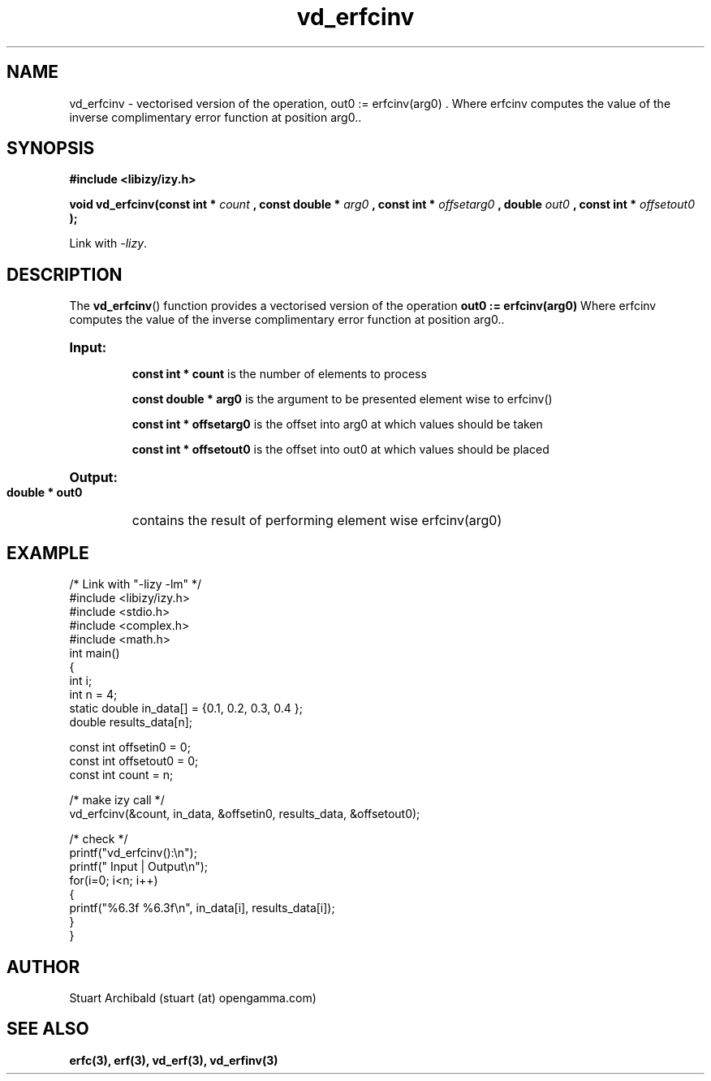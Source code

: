 .TH vd_erfcinv 3  "20 Mar 2013" "version 0.1"
.SH NAME
vd_erfcinv - vectorised version of the operation, out0 := erfcinv(arg0) . Where erfcinv computes the value of the inverse complimentary error function at position arg0..
.SH SYNOPSIS
.B #include <libizy/izy.h>
.sp
.BI "void vd_erfcinv(const int * "count
.BI ", const double * "arg0
.BI ", const int * "offsetarg0
.BI ", double "out0
.BI ", const int * "offsetout0
.B ");"


Link with \fI\-lizy\fP.
.SH DESCRIPTION
The 
.BR vd_erfcinv ()
function provides a vectorised version of the operation 
.B out0 := erfcinv(arg0) 
Where erfcinv computes the value of the inverse complimentary error function at position arg0..

.HP
.B Input:

.B "const int * count"
is the number of elements to process

.B "const double * arg0"
is the argument to be presented element wise to erfcinv()

.B "const int * offsetarg0"
is the offset into arg0 at which values should be taken

.B "const int * offsetout0"
is the offset into out0 at which values should be placed

.HP
.BR Output:

.B "double * out0"
contains the result of performing element wise erfcinv(arg0)

.PP
.SH EXAMPLE
.nf
/* Link with "\-lizy \-lm" */
#include <libizy/izy.h>
#include <stdio.h>
#include <complex.h>
#include <math.h>
int main()
{
  int i;
  int n = 4;
  static double in_data[] = {0.1, 0.2, 0.3, 0.4 };
  double results_data[n];

  const int offsetin0 = 0;
  const int offsetout0 = 0;
  const int count = n;

  /* make izy call */
  vd_erfcinv(&count, in_data, &offsetin0, results_data, &offsetout0);

  /* check */
  printf("vd_erfcinv():\\n");
  printf(" Input  | Output\\n");
  for(i=0; i<n; i++)
    {
      printf("%6.3f   %6.3f\\n", in_data[i], results_data[i]);
    }
}
.fi
.SH AUTHOR
Stuart Archibald (stuart (at) opengamma.com)
.SH "SEE ALSO"
.B erfc(3), erf(3), vd_erf(3), vd_erfinv(3)
